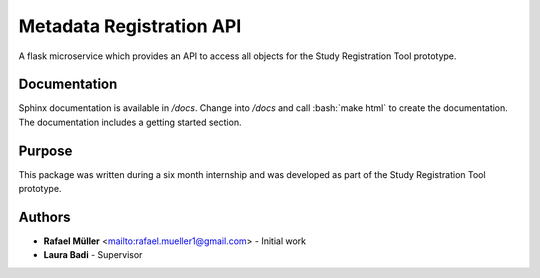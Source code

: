 Metadata Registration API
=========================
A flask microservice which provides an API to access all objects for the Study Registration Tool prototype.

Documentation
-------------
Sphinx documentation is available in `/docs`. Change into `/docs` and call :bash:`make html` to create the
documentation. The documentation includes a getting started section.

Purpose
-------
This package was written during a six month internship and was developed as part of the Study Registration Tool
prototype.


Authors
-------
* **Rafael Müller** <mailto:rafael.mueller1@gmail.com> - Initial work
* **Laura Badi** - Supervisor
